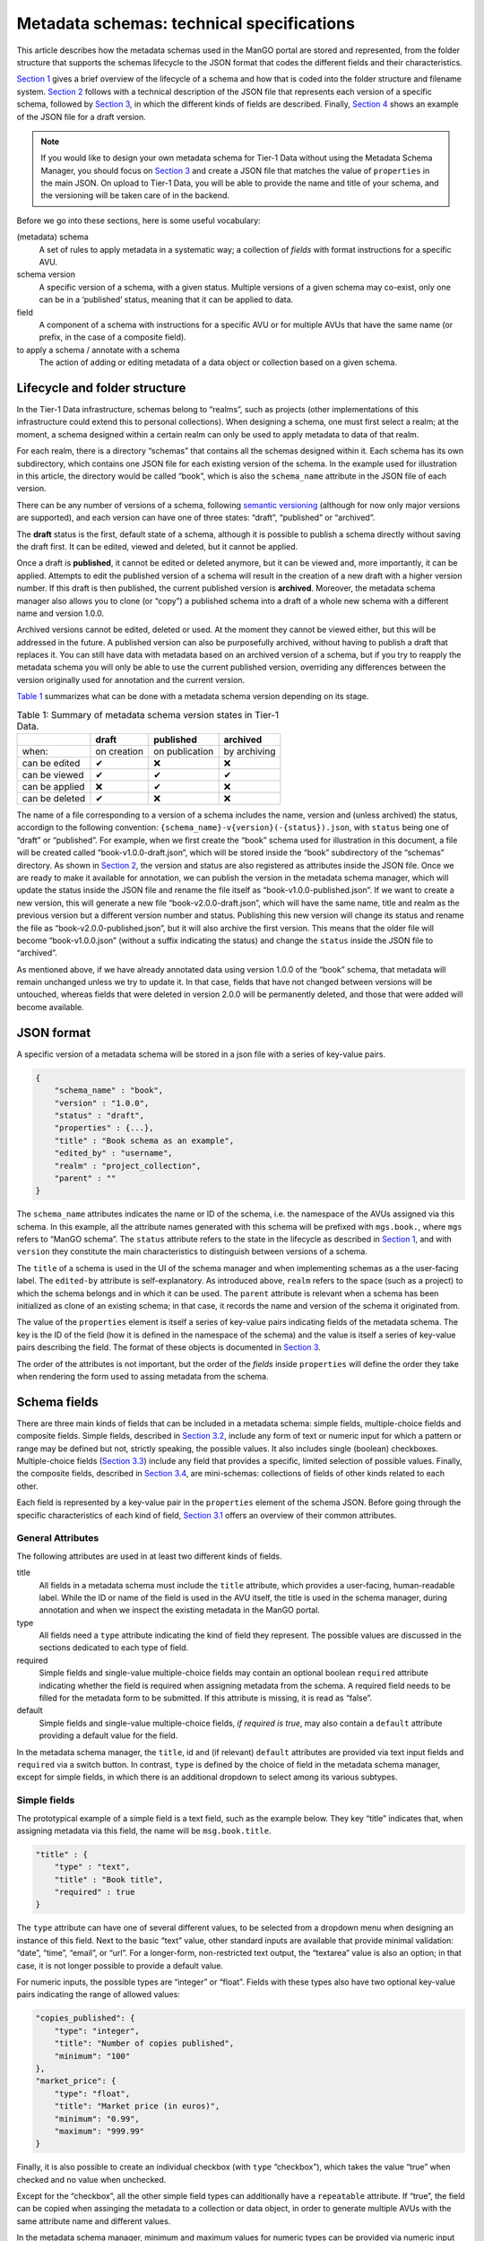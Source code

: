.. _t1data_metadata_tech_spec:

##########################################
Metadata schemas: technical specifications
##########################################

This article describes how the metadata schemas used in the ManGO portal
are stored and represented, from the folder structure that supports the
schemas lifecycle to the JSON format that codes the different fields and
their characteristics.

`Section 1 <#sec-lifecycle-tech>`__ gives a brief overview of the lifecycle
of a schema and how that is coded into the folder structure and filename
system. `Section 2 <#sec-json>`__ follows with a technical description
of the JSON file that represents each version of a specific schema,
followed by `Section 3 <#sec-items>`__, in which the different kinds of
fields are described. Finally, `Section 4 <#sec-full>`__ shows an
example of the JSON file for a draft version.

.. note::
    
    If you would like to design your own metadata schema for Tier-1 Data
    without using the Metadata Schema Manager, you should focus on
    `Section 3 <#sec-items>`__ and create a JSON file that matches the
    value of ``properties`` in the main JSON. On upload to Tier-1 Data, you
    will be able to provide the name and title of your schema, and the
    versioning will be taken care of in the backend.

Before we go into these sections, here is some useful vocabulary:

(metadata) schema
   A set of rules to apply metadata in a systematic way; a collection of
   *fields* with format instructions for a specific AVU.

schema version
   A specific version of a schema, with a given status. Multiple
   versions of a given schema may co-exist, only one can be in a
   ‘published’ status, meaning that it can be applied to data.

field
   A component of a schema with instructions for a specific AVU or for
   multiple AVUs that have the same name (or prefix, in the case of a
   composite field).

to apply a schema / annotate with a schema
   The action of adding or editing metadata of a data object or
   collection based on a given schema.

.. _sec-lifecycle-tech:

Lifecycle and folder structure
==============================

In the Tier-1 Data infrastructure, schemas belong to “realms”, such as
projects (other implementations of this infrastructure could extend this
to personal collections). When designing a schema, one must first
select a realm; at the moment, a schema designed within a certain realm
can only be used to apply metadata to data of that realm.

For each realm, there is a directory “schemas” that contains all the
schemas designed within it. Each schema has its own subdirectory, which
contains one JSON file for each existing version of the schema. In the
example used for illustration in this article, the directory would be
called “book”, which is also the ``schema_name`` attribute in the JSON
file of each version.

There can be any number of versions of a schema, following `semantic
versioning <https://semver.org/>`__ (although for now only major versions are supported), and each version can have
one of three states: “draft”, “published” or “archived”.

The **draft** status is the first, default state of a schema, although
it is possible to publish a schema directly without saving the draft
first. It can be edited, viewed and deleted, but it cannot be applied.

Once a draft is **published**, it cannot be edited or deleted anymore,
but it can be viewed and, more importantly, it can be applied. Attempts
to edit the published version of a schema will result in the creation of
a new draft with a higher version number. If this draft is then
published, the current published version is **archived**.
Moreover, the metadata schema manager also allows you to clone (or “copy”) a
published schema into a draft of a whole new schema with a
different name and version 1.0.0.

Archived versions cannot be edited, deleted or used. At the moment they
cannot be viewed either, but this will be addressed in the future. A
published version can also be purposefully archived, without having to
publish a draft that replaces it. You can still have data with metadata
based on an archived version of a schema, but if you try to reapply the
metadata schema you will only be able to use the current published
version, overriding any differences between the version originally used
for annotation and the current version.

`Table 1 <#tbl-lifecycle>`__ summarizes what can be done with a metadata
schema version depending on its stage.

.. list-table:: Table 1: Summary of metadata schema version states in Tier-1 Data.
    :name: tbl-lifecycle
    :header-rows: 1

    * -  
      - draft
      - published
      - archived
    * - when:
      - on creation
      - on publication
      - by archiving
    * - can be edited
      - ✔
      - ❌
      - ❌
    * - can be viewed
      - ✔
      - ✔
      - ✔
    * - can be applied
      - ❌
      - ✔
      - ❌
    * - can be deleted
      - ✔
      - ❌
      - ❌


The name of a file corresponding to a version of a schema includes the
name, version and (unless archived) the status, accordign to the
following convention: ``{schema_name}-v{version}(-{status}).json``, with
``status`` being one of “draft” or “published”. For example, when we
first create the “book” schema used for illustration in this document, a
file will be created called “book-v1.0.0-draft.json”, which will be
stored inside the “book” subdirectory of the “schemas” directory. As
shown in `Section 2 <#sec-json>`__, the version and status are also
registered as attributes inside the JSON file. Once we are ready to make
it available for annotation, we can publish the version in the metadata
schema manager, which will update the status inside the JSON file and
rename the file itself as “book-v1.0.0-published.json”. If we want to
create a new version, this will generate a new file
“book-v2.0.0-draft.json”, which will have the same name, title and realm
as the previous version but a different version number and status.
Publishing this new version will change its status and rename the file
as “book-v2.0.0-published.json”, but it will also archive the first
version. This means that the older file will become “book-v1.0.0.json”
(without a suffix indicating the status) and change the ``status``
inside the JSON file to “archived”.

As mentioned above, if we have already annotated data using version
1.0.0 of the “book” schema, that metadata will remain unchanged unless
we try to update it. In that case, fields that have not changed between
versions will be untouched, whereas fields that were deleted in version
2.0.0 will be permanently deleted, and those that were added will become
available.

.. _sec-json:

JSON format
===========

A specific version of a metadata schema will be stored in a json file
with a series of key-value pairs.

.. code-block:: 

   {
       "schema_name" : "book",
       "version" : "1.0.0",
       "status" : "draft",
       "properties" : {...},
       "title" : "Book schema as an example",
       "edited_by" : "username",
       "realm" : "project_collection",
       "parent" : ""
   }

The ``schema_name`` attributes indicates the name or ID of the schema,
i.e. the namespace of the AVUs assigned via this schema. In this
example, all the attribute names generated with this schema will be
prefixed with ``mgs.book.``, where ``mgs`` refers to “ManGO schema”. The
``status`` attribute refers to the state in the lifecycle as described
in `Section 1 <#sec-lifecycle-tech>`__, and with ``version`` they constitute
the main characteristics to distinguish between versions of a schema.

The ``title`` of a schema is used in the UI of the schema manager and
when implementing schemas as a the user-facing label. The ``edited-by``
attribute is self-explanatory. As introduced above, ``realm`` refers to
the space (such as a project) to which the schema belongs and in which
it can be used. The ``parent`` attribute is relevant when a schema has
been initialized as clone of an existing schema; in that case, it
records the name and version of the schema it originated from.

The value of the ``properties`` element is itself a series of key-value
pairs indicating fields of the metadata schema. The key is the ID of the
field (how it is defined in the namespace of the schema) and the value
is itself a series of key-value pairs describing the field. The format
of these objects is documented in `Section 3 <#sec-items>`__.

The order of the attributes is not important, but the order of the
*fields* inside ``properties`` will define the order they take
when rendering the form used to assing metadata from the schema.

.. _sec-items:

Schema fields
=============

There are three main kinds of fields that can be included in a metadata
schema: simple fields, multiple-choice fields and composite fields.
Simple fields, described in `Section 3.2 <#sec-simple>`__, include any
form of text or numeric input for which a pattern or range may be
defined but not, strictly speaking, the possible values. It also
includes single (boolean) checkboxes. Multiple-choice fields
(`Section 3.3 <#sec-multiple>`__) include any field that provides a
specific, limited selection of possible values. Finally, the composite
fields, described in `Section 3.4 <#sec-object>`__, are mini-schemas:
collections of fields of other kinds related to each other.

Each field is represented by a key-value pair in the ``properties``
element of the schema JSON. Before going through the specific
characteristics of each kind of field, `Section 3.1 <#sec-attr>`__
offers an overview of their common attributes.

.. _sec-attr:

General Attributes
------------------

The following attributes are used in at least two different kinds of
fields.

title
   All fields in a metadata schema must include the ``title`` attribute,
   which provides a user-facing, human-readable label. While the ID or
   name of the field is used in the AVU itself, the title is used in the
   schema manager, during annotation and when we inspect the existing
   metadata in the ManGO portal.

type
   All fields need a ``type`` attribute indicating the kind of field
   they represent. The possible values are discussed in the sections
   dedicated to each type of field.

required
   Simple fields and single-value multiple-choice fields may contain an
   optional boolean ``required`` attribute indicating whether the field
   is required when assigning metadata from the schema. A required field
   needs to be filled for the metadata form to be submitted. If this
   attribute is missing, it is read as “false”.

default
   Simple fields and single-value multiple-choice fields, *if required
   is true*, may also contain a ``default`` attribute providing a
   default value for the field.

In the metadata schema manager, the ``title``, id and (if relevant)
``default`` attributes are provided via text input fields and
``required`` via a switch button. In contrast, ``type`` is defined by
the choice of field in the metadata schema manager, except for simple
fields, in which there is an additional dropdown to select among its
various subtypes.

.. _sec-simple:

Simple fields
-------------

The prototypical example of a simple field is a text field, such as the
example below. They key “title” indicates that, when assigning metadata
via this field, the name will be ``msg.book.title``.

.. code-block:: 

   "title" : {
       "type" : "text",
       "title" : "Book title",
       "required" : true
   }

The ``type`` attribute can have one of several different values, to be
selected from a dropdown menu when designing an instance of this field.
Next to the basic “text” value, other standard inputs are available that
provide minimal validation: “date”, “time”, “email”, or “url”. For a
longer-form, non-restricted text output, the “textarea” value is also an
option; in that case, it is not longer possible to provide a default
value.

For numeric inputs, the possible types are “integer” or “float”. Fields
with these types also have two optional key-value pairs indicating the
range of allowed values:

.. code-block:: 

   "copies_published": {
       "type": "integer",
       "title": "Number of copies published",
       "minimum": "100"
   },
   "market_price": {
       "type": "float",
       "title": "Market price (in euros)",
       "minimum": "0.99",
       "maximum": "999.99"
   }

Finally, it is also possible to create an individual checkbox (with
``type`` “checkbox”), which takes the value “true” when checked and no
value when unchecked.

Except for the “checkbox”, all the other simple field types can
additionally have a ``repeatable`` attribute. If “true”, the field can
be copied when assinging the metadata to a collection or data object, in
order to generate multiple AVUs with the same attribute name and
different values.

In the metadata schema manager, minimum and maximum values for numeric
types can be provided via numeric input fields, whereas the
``repeatable`` attribute is selected via a switch button.

.. _sec-multiple:

Multiple-choice
---------------

Multiple-choice fields are indicated by providing the “select” value to
the ``type`` attribute. They are characterized by a restricted selection
of possible values for the metadata field they define. These values are
indicated as a list in the ``values`` attribute:

.. code-block:: 

   "ebook": {
       "type": "select",
       "multiple": false,
       "ui": "radio",
       "values": [
           "Available",
           "Unavailable"
           ],
       "title": "Is there an e-book?",
       "required": true
   }

The metadata schema manager offers two types of multiple-choice fields:
single-value and multiple-value. The former represents radio buttons and
classic dropdowns in which the user must choose up to one of the
possible options. The latter, in contrast, represents checkboxes and
dropdowns in which the user may choose more than one of the possible
options. This choice is coded in the ``multiple`` attribute, which takes
the “false” value in the first case and “true” in the second.

In addition, the ``ui`` attribute indicates what the field will look
like in the form used to apply the schema. Its value can be “dropdown”,
“checkbox” (if ``multiple`` is “true”) or “radio” (if ``multiple`` is
“false”). This choice is made via a switch button in the metadata schema
manager.

In the metadata schema manager, each value of the list of options must
be provided manually and then can be edited, deleted or reordered. It is
not yet possible to import a list of values from an external source.

.. _sec-object:

Composite field
---------------

Composite fields are miniature schemas nested inside schemas (or other
composite fields) and are meant to bring together multiple fields that
conceptually come together. They take the ``type`` “object”, which is
assigned when the composite field is selected in the metadata schema
manager. Like for schemas, they have a ``properties`` attribute
describing the fields it is composed of.

.. code-block:: 

   "author": {
       "type": "object",
       "title": "Author",
       "properties": {
           "name": {
               "type": "text",
               "title": "Name and Surname",
               "required": true
           },
           "age": {
               "type": "integer",
               "title": "Age",
               "minimum": "12",
               "maximum": "99"
           },
           "email": {
               "type": "email",
               "title": "Email address",
               "required": true,
               "repeatable": true
           }
       }
   }

Composite fields cannot be required: this is a property of their
components. Currently, they cannot be repeatable either, but that might
change in the future.

In practical terms, composite fields generate a nested namespace for the
AVUs they contain. As an example, the fields shown in
`Section 3.2 <#sec-simple>`__ would be coded with the names
``msg.book.title``, ``msg.book.copies_published`` and
``msg.book.market_price``, and the one shown in
`Section 3.3 <#sec-multiple>`__ as ``msg.book.ebook``. In contrast, the
composite field shown above results in AVUs with attribute names
``msg.book.author.name``, ``msg.book.author.age`` and
``msg.book.author.email``.

.. _sec-full:

Full example
============

This section contains the full example of a JSON file that represents a
schema draft.

.. code-block:: sh
   :linenos:

   {
       "schema_name": "book",
       "version" : "1.0.0",
       "status" : "draft",
       "properties": {
           "title": {
               "type": "text",
               "title": "Book title",
               "required": true
           },
           "cover_colors": {
               "type": "select",
               "multiple": true,
               "ui": "checkbox",
               "title": "Colors in the cover",
               "values": [
                   "red",
                   "blue",
                   "green",
                   "yellow"
               ]
           },
           "publisher": {
               "type": "select",
               "multiple": false,
               "ui": "dropdown",
               "values": [
                   "Penguin House",
                   "Tor",
                   "Corgi",
                   "Nightshade books"
               ],
               "title": "Publishing house",
               "required": true
           },
           "author": {
               "type": "object",
               "title": "Author",
               "properties": {
                   "name": {
                       "type": "text",
                       "title": "Name and Surname",
                       "required": true
                   },
                   "age": {
                       "type": "integer",
                       "title": "Age",
                       "minimum": "12",
                       "maximum": "99"
                   },
                   "email": {
                       "type": "email",
                       "title": "Email address",
                       "required": true,
                       "repeatable": true
                   }
               }
           },
           "ebook": {
               "type": "select",
               "multiple": false,
               "ui": "radio",
               "values": [
                   "Available",
                   "Unavailable"
               ],
               "title": "Is there an e-book?",
               "required": true
           },
           "genre": {
               "type": "select",
               "multiple": true,
               "ui": "dropdown",
               "values": [
                   "Speculative fiction",
                   "Mystery",
                   "Non-fiction",
                   "Encyclopaedia",
                   "Memoir",
                   "Literary fiction"
               ],
               "title": "Genre"
           },
           "publishing_date": {
               "type": "date",
               "title": "Publishing date",
               "required": true,
               "repeatable": true
           },
           "copies_published": {
               "type": "integer",
               "title": "Number of copies published",
               "minimum": "100"
           },
           "market_price": {
               "type": "float",
               "title": "Market price (in euros)",
               "minimum": "0.99",
               "maximum": "999.99"
           },
           "website": {
               "type": "url",
               "title": "Website"
           },
           "synopsis": {
               "type": "textarea",
               "title": "Synopsis"
           }
       },
       "title": "Book schema as an example",
       "edited_by" : "username",
       "realm" : "project_collection",
       "parent" : ""
   }

